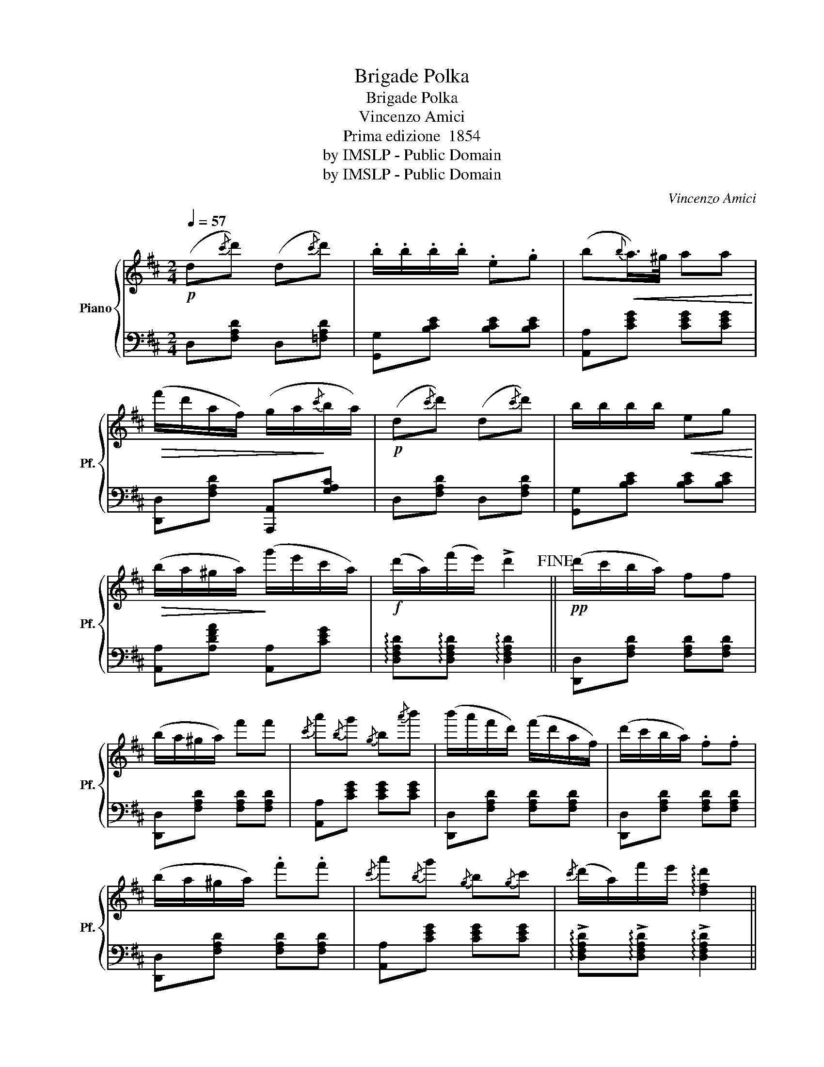X:1
T:Brigade Polka
T:Brigade Polka
T:Vincenzo Amici
T:Prima edizione  1854 
T:by IMSLP - Public Domain
T:by IMSLP - Public Domain
C:Vincenzo Amici
Z:by IMSLP - Public Domain
%%score { 1 | 2 }
L:1/8
Q:1/4=57
M:2/4
K:D
V:1 treble nm="Piano" snm="Pf."
V:2 bass 
V:1
!p! (d{/c'}d') (d{/c'}d') | .b/.b/.b/.b/ .e.g | (b!<(!{b}a/>)^g/ aa!<)! | %3
!>(! (f'/d'/a/f/) (g/a/!>)!{/c'}b/a/) |!p! (d{/c'}d') (d{/c'}d') | b/b/b/b/!<(! eg!<)! | %6
!>(! (b/a/^g/a/)!>)! (g'/e'/c'/a/) |!f! (d'/a/)(f'/e'/) !>!d'2!fine! ||!pp! (d'/c'/b/a/) ff | %9
 (b/a/^g/a/) f'f' |{/c'} a'{/b}g'{/g} b{/a'}b' | (b'/a'/f'/d'/) (f'/d'/a/f/) | (d'/c'/b/a/) .f.f | %13
 (b/a/^g/a/) .f'.f' |{/c'} a'{/b}g'{/g} b{/g}c' |{/c'} (d'/a/)f'/e'/ !arpeggio![dfd']2 || %16
 [dd'][dd'] Td2 | .B.B Tb2 | (e'/d'/)(c'/b/) aa | (a{/c'}d')!f! !>!d2 |!pp! [dd'][dd'] Td2 | %21
 .B.B Tb2 | (e'/d'/)(c'/b/) aa |{d'e'} (d'b) b2 ||!f! [eg]([eg]/[df]/) [ce][gb] | %25
 ([eg][fa]) [df]2 |!p! ([ff']/"_cresc."[ee']/)[gg'] ([cc']>[ee']) | [ee'][dd'] [Aa]2 | %28
!p! [eg]([eg]/[df]/) ([ce][gb]) | ([^e^g][fa])"_cresc." !>![Adf]2 | %30
 [ff']/[ee']/[gg'] [Bg]"_cresc."[cc'] |!f! [dd'][ff'] !arpeggio![dd']2 || %32
!ff!!8va(! (d''/c''/)c'' (c''/b'/)a' | (d''/c''/)b' (b'/a'/)g'!8va)! | %34
 ([gg']/[ff']/)[ee'] ([eg']/[dd']/)[cc'] | ([Bb]/[Aa]/)[Gg] ([Gg]/[Ff]/)[Ee] | %36
!f!!8va(!!8va(! ((d''/c''/))c'' ((c''/b'/))a' | ((d''/c''/))b' ((b'/a'/))g'!8va)!!8va)! | %38
"_cresc." [ff'][ff'] ([ee']/[dd']/[ec']/[ff']/) | %39
 !arpeggio![gg']!arpeggio![gg'] !arpeggio![gg']2!D.C.! |] %40
V:2
 D,[F,A,D] D,[=F,A,D] | [G,,G,][B,CE] [B,CE][B,CE] | [A,,A,][CEG] [CEG][CEG] | %3
 [D,,D,][F,A,D] [A,,,A,,][G,A,C] | D,[F,A,D] D,[F,A,D] | [G,,G,][B,CE] [B,CE][B,CE] | %6
 [A,,A,][A,DFA] [A,,A,][CEG] | !arpeggio![D,F,A,D]!arpeggio![D,F,A,D] !arpeggio![D,F,A,D]2 || %8
 [D,,D,][F,A,D] [F,A,D][F,A,D] | [D,,D,][F,A,D] [F,A,D][F,A,D] | [A,,A,][CEG] [CEG][CEG] | %11
 [D,,D,][F,A,D] [F,A,D][F,A,D] | [D,,D,][F,A,D] [F,A,D][F,A,D] | [D,,D,][F,A,D] [F,A,D][F,A,D] | %14
 [A,,A,][CEG] [CEG][CEG] | !arpeggio!!>![D,F,A,D]!arpeggio!!>![D,F,A,D] !arpeggio!!>![D,F,A,D]2 || %16
 [G,,G,][G,B,D] [G,B,D]2 | [G,,G,][G,B,D] [G,B,D]2 | [G,,G,][G,B,D] D,[F,A,C] | %19
 [D,,D,][G,B,D] !arpeggio![D,,F,,A,,D,]2 | [G,,G,][G,B,D] [G,B,D]2 | [G,,G,][G,B,D] [G,B,D]2 | %22
 [F,,F,][F,A,C] D,[F,A,C] | [G,,G,][G,B,D] [G,B,D]2 || [A,,A,][A,CEG] [A,CEG][A,CEG] | %25
 [D,,D,][F,A,D] [F,A,D][F,A,D] | [A,,A,][A,CEG] [A,CEG][A,CEG] | %27
 [C,,D,][F,A,D] !arpeggio![F,A,D]2 | [A,,A,][A,CEG] [A,CEG][A,CEG] | %29
 [C,,D,][F,A,D] [F,A,D][F,A,D] | [A,,A,][A,CEG] [A,CEG][A,CEG] | z4 || D,[F,A,C] [F,A,C]2 | %33
 [G,,G,][G,B,D] [G,B,D]2 | [D,,D,][F,A,C] [F,A,C][F,A,C] | [G,,G,] [G,B,D] [G,B,D][G,B,D] | %36
 D,[F,A,C] [F,A,C]2 | [G,,G,][G,B,D] [G,B,D]2 | [F,,D,][F,A,C] [D,F,A,][D,F,A,] | %39
 !arpeggio![G,,B,,D,A,]!arpeggio![G,,B,,D,A,] !arpeggio![G,,B,,D,A,]2 |] %40

